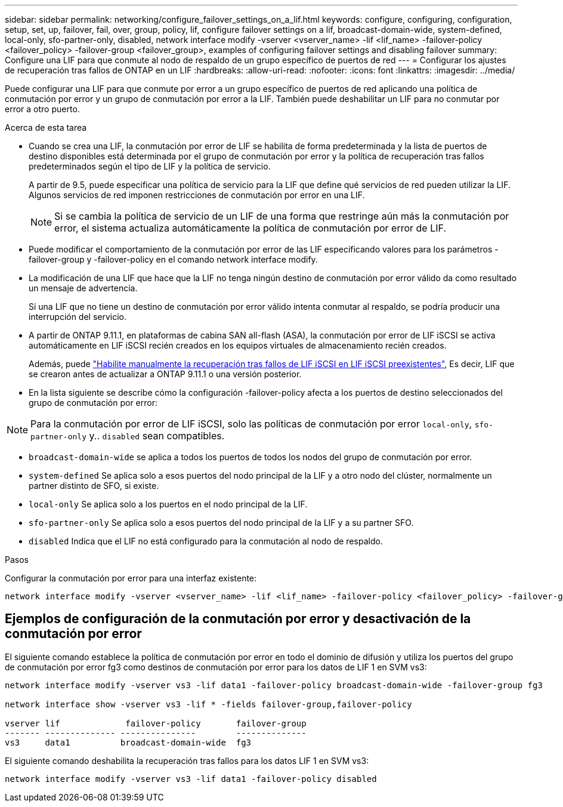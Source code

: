 ---
sidebar: sidebar 
permalink: networking/configure_failover_settings_on_a_lif.html 
keywords: configure, configuring, configuration, setup, set, up, failover, fail, over, group, policy, lif, configure failover settings on a lif, broadcast-domain-wide, system-defined, local-only, sfo-partner-only, disabled, network interface modify -vserver <vserver_name> -lif <lif_name> -failover-policy <failover_policy> -failover-group <failover_group>, examples of configuring failover settings and disabling failover 
summary: Configure una LIF para que conmute al nodo de respaldo de un grupo específico de puertos de red 
---
= Configurar los ajustes de recuperación tras fallos de ONTAP en un LIF
:hardbreaks:
:allow-uri-read: 
:nofooter: 
:icons: font
:linkattrs: 
:imagesdir: ../media/


[role="lead"]
Puede configurar una LIF para que conmute por error a un grupo específico de puertos de red aplicando una política de conmutación por error y un grupo de conmutación por error a la LIF. También puede deshabilitar un LIF para no conmutar por error a otro puerto.

.Acerca de esta tarea
* Cuando se crea una LIF, la conmutación por error de LIF se habilita de forma predeterminada y la lista de puertos de destino disponibles está determinada por el grupo de conmutación por error y la política de recuperación tras fallos predeterminados según el tipo de LIF y la política de servicio.
+
A partir de 9.5, puede especificar una política de servicio para la LIF que define qué servicios de red pueden utilizar la LIF. Algunos servicios de red imponen restricciones de conmutación por error en una LIF.

+

NOTE: Si se cambia la política de servicio de un LIF de una forma que restringe aún más la conmutación por error, el sistema actualiza automáticamente la política de conmutación por error de LIF.

* Puede modificar el comportamiento de la conmutación por error de las LIF especificando valores para los parámetros -failover-group y -failover-policy en el comando network interface modify.
* La modificación de una LIF que hace que la LIF no tenga ningún destino de conmutación por error válido da como resultado un mensaje de advertencia.
+
Si una LIF que no tiene un destino de conmutación por error válido intenta conmutar al respaldo, se podría producir una interrupción del servicio.

* A partir de ONTAP 9.11.1, en plataformas de cabina SAN all-flash (ASA), la conmutación por error de LIF iSCSI se activa automáticamente en LIF iSCSI recién creados en los equipos virtuales de almacenamiento recién creados.
+
Además, puede link:../san-admin/asa-iscsi-lif-fo-task.html["Habilite manualmente la recuperación tras fallos de LIF iSCSI en LIF iSCSI preexistentes"], Es decir, LIF que se crearon antes de actualizar a ONTAP 9.11.1 o una versión posterior.

* En la lista siguiente se describe cómo la configuración -failover-policy afecta a los puertos de destino seleccionados del grupo de conmutación por error:



NOTE: Para la conmutación por error de LIF iSCSI, solo las políticas de conmutación por error `local-only`, `sfo-partner-only` y.. `disabled` sean compatibles.

* `broadcast-domain-wide` se aplica a todos los puertos de todos los nodos del grupo de conmutación por error.
* `system-defined` Se aplica solo a esos puertos del nodo principal de la LIF y a otro nodo del clúster, normalmente un partner distinto de SFO, si existe.
* `local-only` Se aplica solo a los puertos en el nodo principal de la LIF.
* `sfo-partner-only` Se aplica solo a esos puertos del nodo principal de la LIF y a su partner SFO.
* `disabled` Indica que el LIF no está configurado para la conmutación al nodo de respaldo.


.Pasos
Configurar la conmutación por error para una interfaz existente:

....
network interface modify -vserver <vserver_name> -lif <lif_name> -failover-policy <failover_policy> -failover-group <failover_group>
....


== Ejemplos de configuración de la conmutación por error y desactivación de la conmutación por error

El siguiente comando establece la política de conmutación por error en todo el dominio de difusión y utiliza los puertos del grupo de conmutación por error fg3 como destinos de conmutación por error para los datos de LIF 1 en SVM vs3:

....
network interface modify -vserver vs3 -lif data1 -failover-policy broadcast-domain-wide -failover-group fg3

network interface show -vserver vs3 -lif * -fields failover-group,failover-policy

vserver lif             failover-policy       failover-group
------- -------------- ---------------        --------------
vs3     data1          broadcast-domain-wide  fg3
....
El siguiente comando deshabilita la recuperación tras fallos para los datos LIF 1 en SVM vs3:

....
network interface modify -vserver vs3 -lif data1 -failover-policy disabled
....